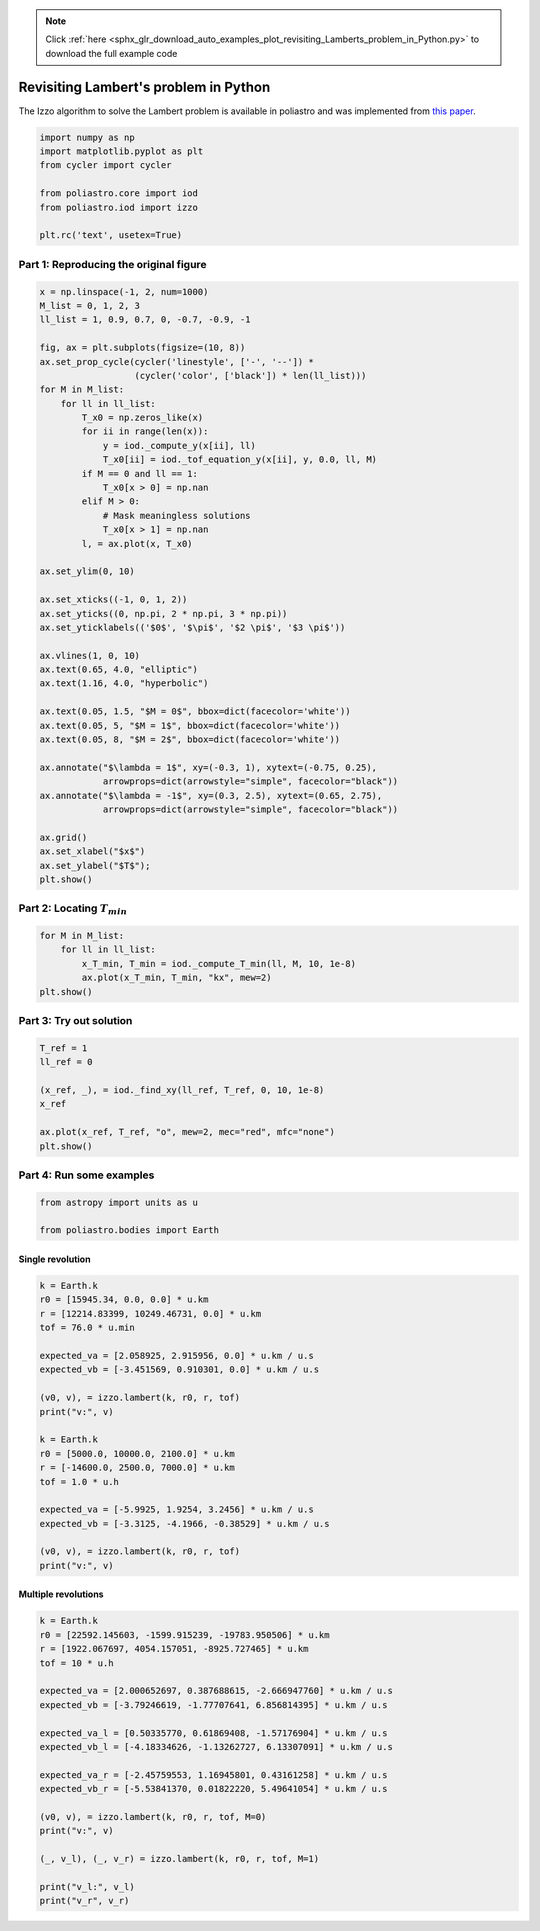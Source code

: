 .. note::
    :class: sphx-glr-download-link-note

    Click :ref:`here <sphx_glr_download_auto_examples_plot_revisiting_Lamberts_problem_in_Python.py>` to download the full example code
.. rst-class:: sphx-glr-example-title

.. _sphx_glr_auto_examples_plot_revisiting_Lamberts_problem_in_Python.py:


Revisiting Lambert's problem in Python
======================================

The Izzo algorithm to solve the Lambert problem is available in
poliastro and was implemented from `this
paper <https://arxiv.org/abs/1403.2705>`__.


.. code-block:: default


    import numpy as np
    import matplotlib.pyplot as plt
    from cycler import cycler

    from poliastro.core import iod
    from poliastro.iod import izzo

    plt.rc('text', usetex=True)









Part 1: Reproducing the original figure
---------------------------------------



.. code-block:: default


    x = np.linspace(-1, 2, num=1000)
    M_list = 0, 1, 2, 3
    ll_list = 1, 0.9, 0.7, 0, -0.7, -0.9, -1

    fig, ax = plt.subplots(figsize=(10, 8))
    ax.set_prop_cycle(cycler('linestyle', ['-', '--']) *
                      (cycler('color', ['black']) * len(ll_list)))
    for M in M_list:
        for ll in ll_list:
            T_x0 = np.zeros_like(x)
            for ii in range(len(x)):
                y = iod._compute_y(x[ii], ll)
                T_x0[ii] = iod._tof_equation_y(x[ii], y, 0.0, ll, M)
            if M == 0 and ll == 1:
                T_x0[x > 0] = np.nan
            elif M > 0:
                # Mask meaningless solutions
                T_x0[x > 1] = np.nan
            l, = ax.plot(x, T_x0)

    ax.set_ylim(0, 10)

    ax.set_xticks((-1, 0, 1, 2))
    ax.set_yticks((0, np.pi, 2 * np.pi, 3 * np.pi))
    ax.set_yticklabels(('$0$', '$\pi$', '$2 \pi$', '$3 \pi$'))

    ax.vlines(1, 0, 10)
    ax.text(0.65, 4.0, "elliptic")
    ax.text(1.16, 4.0, "hyperbolic")

    ax.text(0.05, 1.5, "$M = 0$", bbox=dict(facecolor='white'))
    ax.text(0.05, 5, "$M = 1$", bbox=dict(facecolor='white'))
    ax.text(0.05, 8, "$M = 2$", bbox=dict(facecolor='white'))

    ax.annotate("$\lambda = 1$", xy=(-0.3, 1), xytext=(-0.75, 0.25),
                arrowprops=dict(arrowstyle="simple", facecolor="black"))
    ax.annotate("$\lambda = -1$", xy=(0.3, 2.5), xytext=(0.65, 2.75),
                arrowprops=dict(arrowstyle="simple", facecolor="black"))

    ax.grid()
    ax.set_xlabel("$x$")
    ax.set_ylabel("$T$");
    plt.show()





.. image:: /auto_examples/images/sphx_glr_plot_revisiting_Lamberts_problem_in_Python_001.png
    :class: sphx-glr-single-img


.. rst-class:: sphx-glr-script-out

 Out:

 .. code-block:: none

    /home/lobo/Git/poliastro/docs/source/examples/plot_revisiting_Lamberts_problem_in_Python.py:68: UserWarning:

    Matplotlib is currently using agg, which is a non-GUI backend, so cannot show the figure.





Part 2: Locating :math:`T_{min}`
--------------------------------



.. code-block:: default


    for M in M_list:
        for ll in ll_list:
            x_T_min, T_min = iod._compute_T_min(ll, M, 10, 1e-8)
            ax.plot(x_T_min, T_min, "kx", mew=2)
    plt.show()









Part 3: Try out solution
------------------------



.. code-block:: default


    T_ref = 1
    ll_ref = 0

    (x_ref, _), = iod._find_xy(ll_ref, T_ref, 0, 10, 1e-8)
    x_ref

    ax.plot(x_ref, T_ref, "o", mew=2, mec="red", mfc="none")
    plt.show()








Part 4: Run some examples
-------------------------



.. code-block:: default


    from astropy import units as u

    from poliastro.bodies import Earth









Single revolution
~~~~~~~~~~~~~~~~~



.. code-block:: default


    k = Earth.k
    r0 = [15945.34, 0.0, 0.0] * u.km
    r = [12214.83399, 10249.46731, 0.0] * u.km
    tof = 76.0 * u.min

    expected_va = [2.058925, 2.915956, 0.0] * u.km / u.s
    expected_vb = [-3.451569, 0.910301, 0.0] * u.km / u.s

    (v0, v), = izzo.lambert(k, r0, r, tof)
    print("v:", v)

    k = Earth.k
    r0 = [5000.0, 10000.0, 2100.0] * u.km
    r = [-14600.0, 2500.0, 7000.0] * u.km
    tof = 1.0 * u.h

    expected_va = [-5.9925, 1.9254, 3.2456] * u.km / u.s
    expected_vb = [-3.3125, -4.1966, -0.38529] * u.km / u.s

    (v0, v), = izzo.lambert(k, r0, r, tof)
    print("v:", v)






.. rst-class:: sphx-glr-script-out

 Out:

 .. code-block:: none

    v: [-3.4515665   0.91031354  0.        ] km / s
    v: [-3.3124585  -4.19661901 -0.38528906] km / s




Multiple revolutions
~~~~~~~~~~~~~~~~~~~~



.. code-block:: default


    k = Earth.k
    r0 = [22592.145603, -1599.915239, -19783.950506] * u.km
    r = [1922.067697, 4054.157051, -8925.727465] * u.km
    tof = 10 * u.h

    expected_va = [2.000652697, 0.387688615, -2.666947760] * u.km / u.s
    expected_vb = [-3.79246619, -1.77707641, 6.856814395] * u.km / u.s

    expected_va_l = [0.50335770, 0.61869408, -1.57176904] * u.km / u.s
    expected_vb_l = [-4.18334626, -1.13262727, 6.13307091] * u.km / u.s

    expected_va_r = [-2.45759553, 1.16945801, 0.43161258] * u.km / u.s
    expected_vb_r = [-5.53841370, 0.01822220, 5.49641054] * u.km / u.s

    (v0, v), = izzo.lambert(k, r0, r, tof, M=0)
    print("v:", v)

    (_, v_l), (_, v_r) = izzo.lambert(k, r0, r, tof, M=1)

    print("v_l:", v_l)
    print("v_r", v_r)





.. rst-class:: sphx-glr-script-out

 Out:

 .. code-block:: none

    v: [-3.79246619 -1.77707641  6.85681439] km / s
    v_l: [-4.18334626 -1.13262727  6.13307091] km / s
    v_r [-5.53841318  0.01822213  5.49641016] km / s





.. rst-class:: sphx-glr-timing

   **Total running time of the script:** ( 0 minutes  4.021 seconds)


.. _sphx_glr_download_auto_examples_plot_revisiting_Lamberts_problem_in_Python.py:


.. only :: html

 .. container:: sphx-glr-footer
    :class: sphx-glr-footer-example



  .. container:: sphx-glr-download

     :download:`Download Python source code: plot_revisiting_Lamberts_problem_in_Python.py <plot_revisiting_Lamberts_problem_in_Python.py>`



  .. container:: sphx-glr-download

     :download:`Download Jupyter notebook: plot_revisiting_Lamberts_problem_in_Python.ipynb <plot_revisiting_Lamberts_problem_in_Python.ipynb>`


.. only:: html

 .. rst-class:: sphx-glr-signature

    `Gallery generated by Sphinx-Gallery <https://sphinx-gallery.github.io>`_
